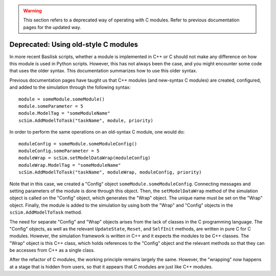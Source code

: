 .. _bskPrinciples-10:

.. warning:: 

    This section refers to a deprecated way of operating with C modules. Refer to previous documentation pages for the updated way.

Deprecated: Using old-style C modules
=====================================
In more recent Basilisk scripts, whether a module is implemented in C++ or C should not make
any difference on how this module is used in Python scripts. However, this has not always been
the case, and you might encounter some code that uses the older syntax. This documentation 
summarizes how to use this older syntax.

Previous documentation pages have taught us that C++ modules (and new-syntax C modules) are
created, configured, and added to the simulation through the following syntax::

    module = someModule.someModule()
    module.someParameter = 5
    module.ModelTag = "someModuleName"
    scSim.AddModelToTask("taskName", module, priority)

In order to perform the same operations on an old-syntax C module, one would do::

    moduleConfig = someModule.someModuleConfig()
    moduleConfig.someParameter = 5
    moduleWrap = scSim.setModelDataWrap(moduleConfig)
    moduleWrap.ModelTag = "someModuleName"
    scSim.AddModelToTask("taskName", moduleWrap, moduleConfig, priority)

Note that in this case, we created a "Config" object ``someModule.someModuleConfig``. Connecting 
messages and setting parameters of the module is done through this object. Then, the ``setModelDataWrap``
method of the simulation object is called on the "Config" object, which generates the "Wrap" object.
The unique name must be set on the "Wrap" object. Finally, the module is added to the simulation by
using both the "Wrap" and "Config" objects in the ``scSim.AddModelToTask`` method.

The need for separate "Config" and "Wrap" objects arises from the lack of classes in the C programming language. 
The "Config" objects, as well as the relevant ``UpdateState``, ``Reset``, and ``SelfInit`` methods, 
are written in pure C for C modules. However, the simulation framework is written in C++ and it expects
the modules to be C++ classes. The "Wrap" object is this C++ class, which holds references to
the "Config" object and the relevant methods so that they can be accesses from C++ as a single class.

After the refactor of C modules, the working principle remains largely the same. However, the "wrapping"
now happens at a stage that is hidden from users, so that it appears that C modules are just like
C++ modules.
